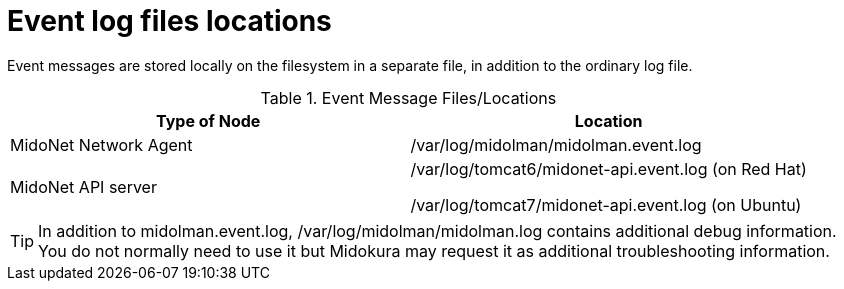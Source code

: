 [[log_file_locations]]
= Event log files locations

Event messages are stored locally on the filesystem in a separate file, in
addition to the ordinary log file.

.Event Message Files/Locations
[options="header"]
|===============
|Type of Node|Location
|MidoNet Network Agent|/var/log/midolman/midolman.event.log
|MidoNet API server|
/var/log/tomcat6/midonet-api.event.log (on Red Hat)

/var/log/tomcat7/midonet-api.event.log (on Ubuntu)
|===============

TIP: In addition to midolman.event.log, /var/log/midolman/midolman.log contains additional debug information. You do not normally need to use it but Midokura may request it as additional troubleshooting information.
